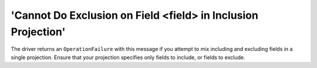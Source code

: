 'Cannot Do Exclusion on Field <field> in Inclusion Projection'
~~~~~~~~~~~~~~~~~~~~~~~~~~~~~~~~~~~~~~~~~~~~~~~~~~~~~~~~~~~~~~

The driver returns an ``OperationFailure`` with this message if you attempt to
mix including and excluding fields in a single projection. Ensure that your
projection specifies only fields to include, or fields to exclude.